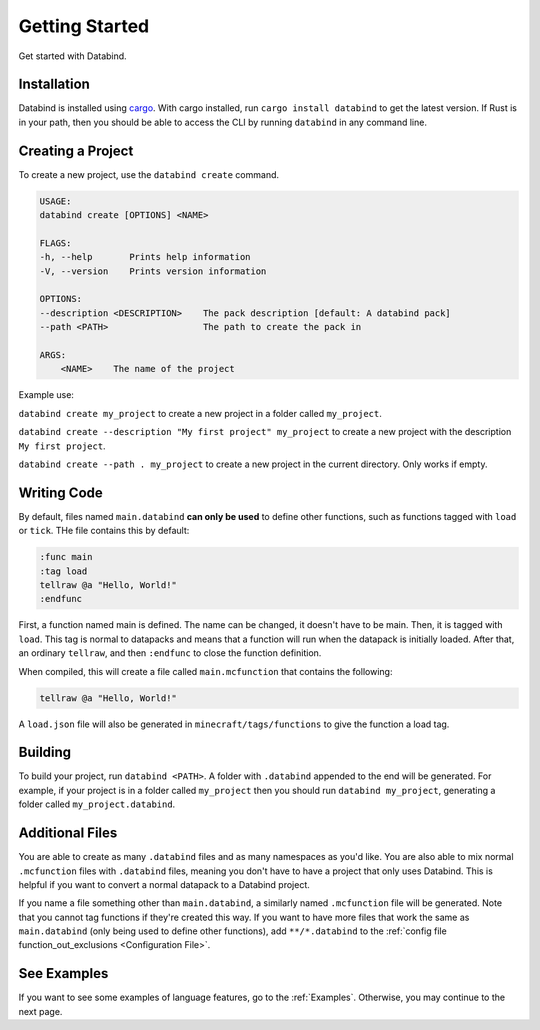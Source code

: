 Getting Started
===============

Get started with Databind.

Installation
------------

Databind is installed using `cargo <https://www.rust-lang.org/tools/install>`_.
With cargo installed, run ``cargo install databind`` to get the latest version.
If Rust is in your path, then you should be able to access the CLI by running
``databind`` in any command line.

Creating a Project
------------------

To create a new project, use the ``databind create`` command.

.. code-block:: text

   USAGE:
   databind create [OPTIONS] <NAME>

   FLAGS:
   -h, --help       Prints help information
   -V, --version    Prints version information

   OPTIONS:
   --description <DESCRIPTION>    The pack description [default: A databind pack]
   --path <PATH>                  The path to create the pack in

   ARGS:
       <NAME>    The name of the project

Example use:

``databind create my_project`` to create a new project in a folder
called ``my_project``.

``databind create --description "My first project" my_project``
to create a new project with the description ``My first project``.

``databind create --path . my_project`` to create a new project
in the current directory. Only works if empty.

Writing Code
------------

By default, files named ``main.databind`` **can only be used** to define
other functions, such as functions tagged with ``load`` or ``tick``.
THe file contains this by default:

.. code-block:: databind

   :func main
   :tag load
   tellraw @a "Hello, World!"
   :endfunc

First, a function named main is defined. The name can be changed, it doesn't
have to be main. Then, it is tagged with ``load``. This tag is
normal to datapacks and means that a function will run when the datapack is
initially loaded. After that, an ordinary ``tellraw``, and then ``:endfunc``
to close the function definition.

When compiled, this will create a file called ``main.mcfunction`` that contains
the following:

.. code-block:: mcfunction

   tellraw @a "Hello, World!"

A ``load.json`` file will also be generated in ``minecraft/tags/functions``
to give the function a load tag.

Building
--------

To build your project, run ``databind <PATH>``. A folder with ``.databind``
appended to the end will be generated. For example, if your project is
in a folder called ``my_project`` then you should run ``databind my_project``,
generating a folder called ``my_project.databind``.

Additional Files
----------------

You are able to create as many ``.databind`` files and as many namespaces as
you'd like. You are also able to mix normal ``.mcfunction`` files with ``.databind``
files, meaning you don't have to have a project that only uses Databind. This
is helpful if you want to convert a normal datapack to a Databind project.

If you name a file something other than ``main.databind``, a similarly named
``.mcfunction`` file will be generated. Note that you cannot tag functions
if they're created this way. If you want to have more files that work the same
as ``main.databind`` (only being used to define other functions), add
``**/*.databind`` to the :ref:`config file function_out_exclusions <Configuration File>`.

See Examples
------------

If you want to see some examples of language features, go to the :ref:`Examples`.
Otherwise, you may continue to the next page.
